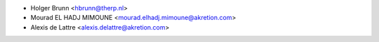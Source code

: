 * Holger Brunn <hbrunn@therp.nl>
* Mourad EL HADJ MIMOUNE <mourad.elhadj.mimoune@akretion.com>
* Alexis de Lattre <alexis.delattre@akretion.com>
